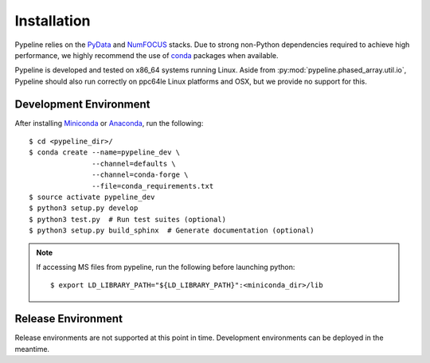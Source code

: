 .. ############################################################################
.. install.rst
.. ===========
.. Author : Sepand KASHANI [sep@zurich.ibm.com]
.. ############################################################################


Installation
============

Pypeline relies on the `PyData <https://pydata.org>`_ and `NumFOCUS <https://www.numfocus.org/>`_ stacks.
Due to strong non-Python dependencies required to achieve high performance, we highly recommend the use of `conda <https://conda.io/docs/>`_ packages when available.

Pypeline is developed and tested on x86_64 systems running Linux.
Aside from :py:mod:`pypeline.phased_array.util.io`, Pypeline should also run correctly on ppc64le Linux platforms and OSX, but we provide no support for this.


Development Environment
-----------------------

After installing `Miniconda <https://conda.io/miniconda.html>`_ or `Anaconda <https://www.anaconda.com/download/#linux>`_, run the following::

    $ cd <pypeline_dir>/
    $ conda create --name=pypeline_dev \
                   --channel=defaults \
                   --channel=conda-forge \
                   --file=conda_requirements.txt
    $ source activate pypeline_dev
    $ python3 setup.py develop
    $ python3 test.py  # Run test suites (optional)
    $ python3 setup.py build_sphinx  # Generate documentation (optional)


.. Note::

    If accessing MS files from pypeline, run the following before launching python::

        $ export LD_LIBRARY_PATH="${LD_LIBRARY_PATH}":<miniconda_dir>/lib


Release Environment
-------------------

Release environments are not supported at this point in time.
Development environments can be deployed in the meantime.
